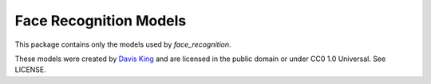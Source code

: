 Face Recognition Models
=======================

This package contains only the models used by `face_recognition`.

These models were created by `Davis King <https://github.com/davisking/dlib-models>`__ and are licensed in the public domain
or under CC0 1.0 Universal. See LICENSE.
